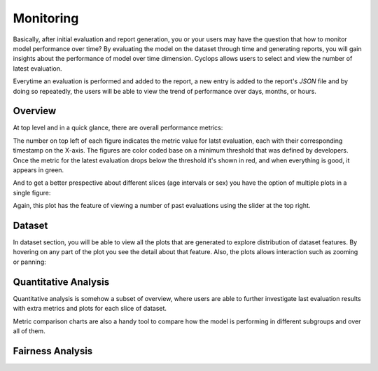 Monitoring
==========

Basically, after initial evaluation and report generation, you or your users may have the question that how to monitor model performance over time?
By evaluating the model on the dataset through time and generating reports, you will gain insights about the performance of model over time dimension. Cyclops allows users to select and view the number of latest evaluation.

Everytime an evaluation is performed and added to the report, a new entry is added to the report's `JSON` file and by doing so repeatedly, the users will be able to view the trend of performance over days, months, or hours.

Overview
--------

At top level and in a quick glance, there are overall performance metrics:

.. image:: examples/images/model_evaluations.gif

The number on top left of each figure indicates the metric value for latst evaluation, each with their corresponding timestamp on the X-axis. The figures are color coded base on a minimum threshold that was defined by developers. Once the metric for the latest evaluation drops below the threshold it's shown in red, and when everything is good, it appears in green.

And to get a better prespective about different slices (age intervals or sex) you have the option of multiple plots in a single figure:

.. image:: examples/images/add-slice-plot.gif


Again, this plot has the feature of viewing a number of past evaluations using the slider at the top right.

Dataset
-------
In dataset section, you will be able to view all the plots that are generated to explore distribution of dataset features. By hovering on any part of the plot you see the detail about that feature. Also, the plots allows interaction such as zooming or panning:

.. image:: examples/images/dataset-explore.gif


Quantitative Analysis
---------------------
Quantitative analysis is somehow a subset of overview, where users are able to further investigate last evaluation results with extra metrics and plots for each slice of dataset.

.. image:: examples/images/metrics_comparison.gif


Metric comparison charts are also a handy tool to compare how the model is performing in different subgroups and over all of them.

.. image:: examples/images/roc_curve_comparison.gif


Fairness Analysis
-----------------
